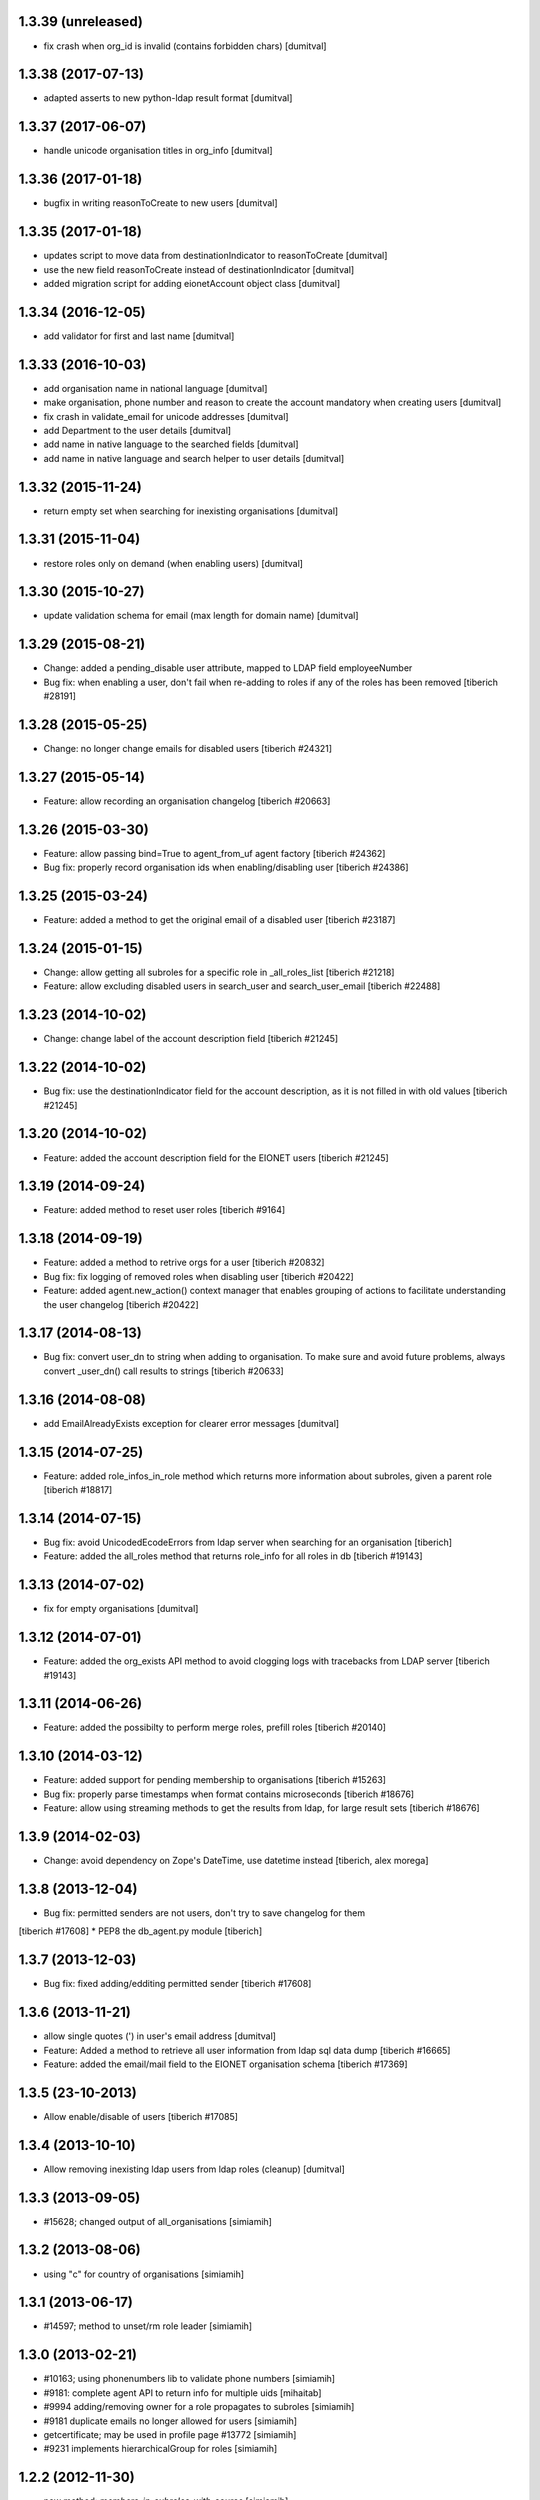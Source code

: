 1.3.39 (unreleased)
------------------------
* fix crash when org_id is invalid (contains forbidden chars) [dumitval]

1.3.38 (2017-07-13)
------------------------
* adapted asserts to new python-ldap result format [dumitval]

1.3.37 (2017-06-07)
------------------------
* handle unicode organisation titles in org_info [dumitval]

1.3.36 (2017-01-18)
------------------------
* bugfix in writing reasonToCreate to new users [dumitval]

1.3.35 (2017-01-18)
------------------------
* updates script to move data from destinationIndicator to
  reasonToCreate [dumitval]
* use the new field reasonToCreate instead of destinationIndicator [dumitval]
* added migration script for adding eionetAccount object class [dumitval]

1.3.34 (2016-12-05)
------------------------
* add validator for first and last name [dumitval]

1.3.33 (2016-10-03)
------------------------
* add organisation name in national language [dumitval]
* make organisation, phone number and reason to create the account
  mandatory when creating users [dumitval]
* fix crash in validate_email for unicode addresses [dumitval]
* add Department to the user details [dumitval]
* add name in native language to the searched fields [dumitval]
* add name in native language and search helper to user details [dumitval]

1.3.32 (2015-11-24)
------------------------
* return empty set when searching for inexisting organisations [dumitval]

1.3.31 (2015-11-04)
------------------------
* restore roles only on demand (when enabling users) [dumitval]

1.3.30 (2015-10-27)
------------------------
* update validation schema for email (max length for domain name) [dumitval]

1.3.29 (2015-08-21)
------------------------
* Change: added a pending_disable user attribute, mapped to LDAP field employeeNumber
* Bug fix: when enabling a user, don't fail when re-adding to roles if any of
  the roles has been removed
  [tiberich #28191]

1.3.28 (2015-05-25)
------------------------
* Change: no longer change emails for disabled users
  [tiberich #24321]

1.3.27 (2015-05-14)
------------------------
* Feature: allow recording an organisation changelog
  [tiberich #20663]

1.3.26 (2015-03-30)
------------------------
* Feature: allow passing bind=True to agent_from_uf agent factory
  [tiberich #24362]
* Bug fix: properly record organisation ids when enabling/disabling user
  [tiberich #24386]

1.3.25 (2015-03-24)
------------------------
* Feature: added a method to get the original email of a disabled user
  [tiberich #23187]

1.3.24 (2015-01-15)
------------------------
* Change: allow getting all subroles for a specific role in _all_roles_list
  [tiberich #21218]
* Feature: allow excluding disabled users in search_user and search_user_email
  [tiberich #22488]

1.3.23 (2014-10-02)
------------------------
* Change: change label of the account description field
  [tiberich #21245]

1.3.22 (2014-10-02)
------------------------
* Bug fix: use the destinationIndicator field for the account description,
  as it is not filled in with old values
  [tiberich #21245]

1.3.20 (2014-10-02)
------------------------
* Feature: added the account description field for the EIONET users
  [tiberich #21245]

1.3.19 (2014-09-24)
------------------------
* Feature: added method to reset user roles
  [tiberich #9164]

1.3.18 (2014-09-19)
------------------------
* Feature: added a method to retrive orgs for a user
  [tiberich #20832]
* Bug fix: fix logging of removed roles when disabling user
  [tiberich #20422]
* Feature: added agent.new_action() context manager that enables
  grouping of actions to facilitate understanding the user changelog
  [tiberich #20422]

1.3.17 (2014-08-13)
------------------------
* Bug fix: convert user_dn to string when adding to organisation. To make sure
  and avoid future problems, always convert _user_dn() call results to strings
  [tiberich #20633]

1.3.16 (2014-08-08)
------------------------
* add EmailAlreadyExists exception for clearer error messages [dumitval]

1.3.15 (2014-07-25)
------------------------
* Feature: added role_infos_in_role method which returns more information
  about subroles, given a parent role
  [tiberich #18817]

1.3.14 (2014-07-15)
------------------------
* Bug fix: avoid UnicodedEcodeErrors from ldap server when searching for an organisation
  [tiberich]
* Feature: added the all_roles method that returns role_info for all roles in db
  [tiberich #19143]

1.3.13 (2014-07-02)
------------------------
* fix for empty organisations [dumitval]

1.3.12 (2014-07-01)
------------------------
* Feature: added the org_exists API method to avoid clogging logs with
  tracebacks from LDAP server
  [tiberich #19143]

1.3.11 (2014-06-26)
------------------------
* Feature: added the possibilty to perform merge roles, prefill roles
  [tiberich #20140]

1.3.10 (2014-03-12)
------------------------
* Feature: added support for pending membership to organisations
  [tiberich #15263]
* Bug fix: properly parse timestamps when format contains microseconds
  [tiberich #18676]
* Feature: allow using streaming methods to get the results from ldap,
  for large result sets
  [tiberich #18676]

1.3.9 (2014-02-03)
------------------------
* Change: avoid dependency on Zope's DateTime, use datetime instead
  [tiberich, alex morega]

1.3.8 (2013-12-04)
------------------------
* Bug fix: permitted senders are not users, don't try to save changelog for them
[tiberich #17608]
* PEP8 the db_agent.py module
[tiberich]

1.3.7 (2013-12-03)
------------------------
* Bug fix: fixed adding/edditing permitted sender
  [tiberich #17608]

1.3.6 (2013-11-21)
------------------------
* allow single quotes (') in user's email address [dumitval]
* Feature: Added a method to retrieve all user information from ldap sql data dump
  [tiberich #16665]
* Feature: added the email/mail field to the EIONET organisation schema
  [tiberich #17369]

1.3.5 (23-10-2013)
--------------------
* Allow enable/disable of users
  [tiberich #17085]

1.3.4 (2013-10-10)
--------------------
* Allow removing inexisting ldap users from ldap roles (cleanup) [dumitval]

1.3.3 (2013-09-05)
--------------------
* #15628; changed output of all_organisations [simiamih]

1.3.2 (2013-08-06)
--------------------
* using "c" for country of organisations [simiamih]

1.3.1 (2013-06-17)
--------------------
* #14597; method to unset/rm role leader [simiamih]

1.3.0 (2013-02-21)
--------------------
* #10163; using phonenumbers lib to validate phone numbers [simiamih]
* #9181: complete agent API to return info for multiple uids [mihaitab]
* #9994 adding/removing owner for a role propagates to subroles [simiamih]
* #9181 duplicate emails no longer allowed for users [simiamih]
* getcertificate; may be used in profile page #13772 [simiamih]
* #9231 implements hierarchicalGroup for roles [simiamih]

1.2.2 (2012-11-30)
--------------------
* new method: `members_in_subroles_with_source` [simiamih]

1.2.1 (2012-11-12)
--------------------
* `uid` is not editable, keep it as operational attr [simiamih]

1.2.0 (2012-11-09)
--------------------
* including some operational ldap attrs in user info unpack [simiamih]
* added factories module [simiamih]
* update for creating users in custom RDN setup [simiamih]

1.1.1 (2012-08-29)
--------------------
* new method: `set_role_description` [simiamih]

1.1.0 (2012-07-19)
--------------------
* _user_id and _user_dn do not assume uid is in dn [simiamih]
* introduced new config: users_rdn [simiamih]
* removed attr-s of roles passed to _user_id [simiamih]

1.0.7 (2012-07-03)
--------------------
* Updated db_agent to support different LDAP schemas in search and other
  operations [bogdatan]

1.0.6 (2012-06-06)
--------------------
* search_user accepts lookup selectors [bogdatan]

1.0.5 (2012-06-01)
--------------------
* added members_in_role_and_subroles [simiamih]
* new fix for compatibility with python-ldap 2.4.9 [simiamih]

1.0.4 (2012-05-22)
--------------------
* compatibility with python-ldap 2.4.9 [simiamih]

1.0.3 (2012-05-10)
--------------------
* case insensitive assertion for ldap role results [simiamih]
* creating role adds mailingListGroup objectClass, owner and permittedSender
  attributes [simiamih]

1.0.2 (2012-02-10)
--------------------
* member removal methods: rm from roles, organisations, rm user [simiamih]
* bulk methods: check emails and usernames for existence in db [simiamih]
* more options for filter_roles: filterstr and attrlist [simiamih]
* fix: removing user from role also removes him from ancestor roles that
  do not have subroles containing user [simiamih]

1.0.1 (2011-04-06)
--------------------
* Backport to Python 2.4 [moregale]

1.0 (2011-03-07)
--------------------
* Initial version [moregale]
